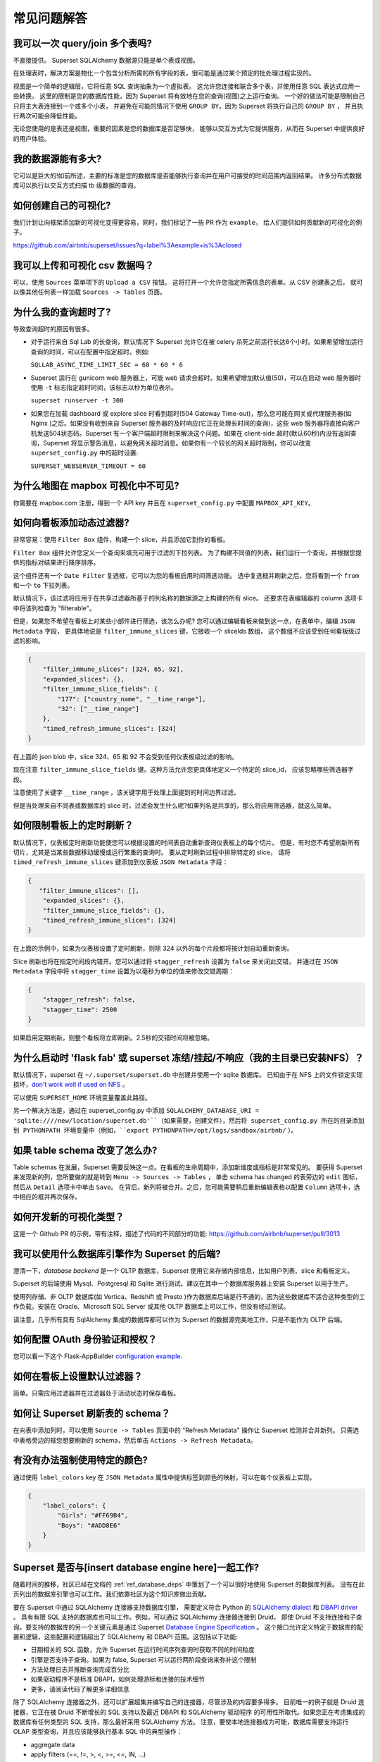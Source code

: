 ..  Licensed to the Apache Software Foundation (ASF) under one
    or more contributor license agreements.  See the NOTICE file
    distributed with this work for additional information
    regarding copyright ownership.  The ASF licenses this file
    to you under the Apache License, Version 2.0 (the
    "License"); you may not use this file except in compliance
    with the License.  You may obtain a copy of the License at

..    http://www.apache.org/licenses/LICENSE-2.0

..  Unless required by applicable law or agreed to in writing,
    software distributed under the License is distributed on an
    "AS IS" BASIS, WITHOUT WARRANTIES OR CONDITIONS OF ANY
    KIND, either express or implied.  See the License for the
    specific language governing permissions and limitations
    under the License.

常见问题解答
========================

我可以一次 query/join 多个表吗?
---------------------------------------------

不直接提供。 Superset SQLAlchemy 数据源只能是单个表或视图。

在处理表时，解决方案是物化一个包含分析所需的所有字段的表，很可能是通过某个预定的批处理过程实现的。

视图是一个简单的逻辑层，它将任意 SQL 查询抽象为一个虚拟表。
这允许您连接和联合多个表，并使用任意 SQL 表达式应用一些转换。
这里的限制是您的数据库性能，因为 Superset 将有效地在您的查询(视图)之上运行查询。
一个好的做法可能是限制自己只将主大表连接到一个或多个小表，
并避免在可能的情况下使用 ``GROUP BY``，因为 Superset 将执行自己的 ``GROUP BY`` ，
并且执行两次可能会降低性能。

无论您使用的是表还是视图，重要的因素是您的数据库是否足够快，
能够以交互方式为它提供服务，从而在 Superset 中提供良好的用户体验。


我的数据源能有多大?
------------------------------

它可以是巨大的!如前所述，主要的标准是您的数据库是否能够执行查询并在用户可接受的时间范围内返回结果。
许多分布式数据库可以执行以交互方式扫描 tb 级数据的查询。


如何创建自己的可视化?
-------------------------------------

我们计划让向框架添加新的可视化变得更容易，同时，我们标记了一些 PR 作为 ``example``，
给人们提供如何贡献新的可视化的例子。

https://github.com/airbnb/superset/issues?q=label%3Aexample+is%3Aclosed

我可以上传和可视化 csv 数据吗？
------------------------------------

可以，使用 ``Sources`` 菜单项下的 ``Upload a CSV`` 按钮。
这将打开一个允许您指定所需信息的表单。从 CSV 创建表之后，
就可以像其他任何表一样加载 ``Sources -> Tables`` 页面。


为什么我的查询超时了?
------------------------------

导致查询超时的原因有很多。

- 对于运行来自 Sql Lab 的长查询，默认情况下 Superset 允许它在被 celery 杀死之前运行长达6个小时。如果希望增加运行查询的时间，可以在配置中指定超时。例如:

  ``SQLLAB_ASYNC_TIME_LIMIT_SEC = 60 * 60 * 6``

- Superset 运行在 gunicorn web 服务器上，可能 web 请求会超时。如果希望增加默认值(50)，可以在启动 web 服务器时使用 ``-t`` 标志指定超时时间，该标志以秒为单位表示。
  
  ``superset runserver -t 300``

- 如果您在加载 dashboard 或 explore slice 时看到超时(504 Gateway Time-out)，那么您可能在网关或代理服务器(如 Nginx )之后。如果没有收到来自 Superset 服务器的及时响应(它正在处理长时间的查询)，这些 web 服务器将直接向客户机发送504状态码。Superset 有一个客户端超时限制来解决这个问题。如果在 client-side 超时(默认60秒)内没有返回查询，Superset 将显示警告消息，以避免网关超时消息。如果你有一个较长的网关超时限制，你可以改变 ``superset_config.py`` 中的超时设置:
  
  ``SUPERSET_WEBSERVER_TIMEOUT = 60``


为什么地图在 mapbox 可视化中不可见?
-------------------------------------------------------


你需要在 mapbox.com 注册，得到一个 API key 并且在 ``superset_config.py`` 中配置 ``MAPBOX_API_KEY``。


如何向看板添加动态过滤器?
------------------------------------------

非常容易：使用 ``Filter Box`` 组件，构建一个 slice，并且添加它到你的看板。

``Filter Box`` 组件允许您定义一个查询来填充可用于过滤的下拉列表。
为了构建不同值的列表，我们运行一个查询，并根据您提供的指标对结果进行降序排序。

这个组件还有一个 ``Date Filter`` 复选框，它可以为您的看板启用时间筛选功能。
选中复选框并刷新之后，您将看到一个 ``from`` 和一个 ``to`` 下拉列表。

默认情况下，该过滤将应用于在共享过滤器所基于的列名称的数据源之上构建的所有 slice。
还要求在表编辑器的 column 选项卡中将该列检查为 "filterable"。

但是，如果您不希望在看板上对某些小部件进行筛选，该怎么办呢?
您可以通过编辑看板来做到这一点，在表单中，编辑 ``JSON Metadata`` 字段，
更具体地说是 ``filter_immune_slices`` 键，它接收一个 sliceIds 数组，
这个数组不应该受到任何看板级过滤的影响。


.. code-block:: json

    {
        "filter_immune_slices": [324, 65, 92],
        "expanded_slices": {},
        "filter_immune_slice_fields": {
            "177": ["country_name", "__time_range"],
            "32": ["__time_range"]
        },
        "timed_refresh_immune_slices": [324]
    }

在上面的 json blob 中，slice 324、65 和 92 不会受到任何仪表板级过滤的影响。

现在注意 ``filter_immune_slice_fields`` 键。这种方法允许您更具体地定义一个特定的 slice_id，
应该忽略哪些筛选器字段。

注意使用了关键字 ``__time_range`` ，该关键字用于处理上面提到的时间边界过滤。

但是当处理来自不同表或数据库的 slice 时，过滤会发生什么呢?如果列名是共享的，那么将应用筛选器，就这么简单。


如何限制看板上的定时刷新？
----------------------------------------------
默认情况下，仪表板定时刷新功能使您可以根据设置的时间表自动重新查询仪表板上的每个切片。
但是，有时您不希望刷新所有切片，尤其是当某些数据移动缓慢或运行繁重的查询时。
要从定时刷新过程中排除特定的 slice，
请将 ``timed_refresh_immune_slices`` 键添加到仪表板 ``JSON Metadata`` 字段：

.. code-block:: json

    {
       "filter_immune_slices": [],
        "expanded_slices": {},
        "filter_immune_slice_fields": {},
        "timed_refresh_immune_slices": [324]
    }

在上面的示例中，如果为仪表板设置了定时刷新，则除 324 以外的每个片段都将按计划自动重新查询。

Slice 刷新也将在指定时间段内错开。您可以通过将 ``stagger_refresh`` 设置为 ``false`` 来关闭此交错，
并通过在 ``JSON Metadata`` 字段中将 ``stagger_time`` 设置为以毫秒为单位的值来修改交错周期：

.. code-block:: json

    {
        "stagger_refresh": false,
        "stagger_time": 2500
    }

如果启用定期刷新，则整个看板将立即刷新。2.5秒的交错时间将被忽略。

为什么启动时 'flask fab' 或 superset 冻结/挂起/不响应（我的主目录已安装NFS）？
-------------------------------------------------------------------------------------------------------------

默认情况下，superset 在 ``~/.superset/superset.db`` 中创建并使用一个 sqlite 数据库。
已知由于在 NFS 上的文件锁定实现损坏，`don't work well if used on NFS`__ 。

__ https://www.sqlite.org/lockingv3.html

可以使用 ``SUPERSET_HOME`` 环境变量覆盖此路径。

另一个解决方法是，通过在 superset_config.py 中添加 ``SQLALCHEMY_DATABASE_URI = 'sqlite:////new/location/superset.db'``（如果需要，创建文件），然后将 superset_config.py 所在的目录添加到 PYTHONPATH 环境变量中（例如，``export PYTHONPATH=/opt/logs/sandbox/airbnb/`` ）。

如果 table schema 改变了怎么办?
---------------------------------

Table schemas 在发展，Superset 需要反映这一点。在看板的生命周期中，添加新维度或指标是非常常见的。
要获得 Superset 来发现新的列，您所要做的就是转到 ``Menu -> Sources -> Tables`` ，
单击 schema has changed 的表旁边的 ``edit`` 图标，然后从 ``Detail`` 选项卡中单击 ``Save``。
在背后，新列将被合并。之后，您可能需要稍后重新编辑表格以配置 ``Column`` 选项卡，选中相应的框并再次保存。 

如何开发新的可视化类型？
------------------------------------------------------
这是一个 Github PR 的示例，带有注释，描述了代码的不同部分的功能:
https://github.com/airbnb/superset/pull/3013

我可以使用什么数据库引擎作为 Superset 的后端?
---------------------------------------------------------

澄清一下，*database backend* 是一个 OLTP 数据库，Superset 使用它来存储内部信息，比如用户列表、slice 和看板定义。

Superset 的后端使用 Mysql、Postgresql 和 Sqlite 进行测试。建议在其中一个数据库服务器上安装 Superset 以用于生产。

使用列存储、非 OLTP 数据库(如 Vertica、Redshift 或 Presto )作为数据库后端是行不通的，因为这些数据库不适合这种类型的工作负载。安装在 Oracle、Microsoft SQL Server 或其他 OLTP 数据库上可以工作，但没有经过测试。

请注意，几乎所有具有 SqlAlchemy 集成的数据库都可以作为 Superset 的数据源完美地工作，只是不能作为 OLTP 后端。

如何配置 OAuth 身份验证和授权？
-----------------------------------------------------------

您可以看一下这个 Flask-AppBuilder `configuration example
<https://github.com/dpgaspar/Flask-AppBuilder/blob/master/examples/oauth/config.py>`_.

如何在看板上设置默认过滤器？
-----------------------------------------------

简单。只需应用过滤器并在过滤器处于活动状态时保存看板。

如何让 Superset 刷新表的 schema？
--------------------------------------------------------

在向表中添加列时，可以使用 ``Source -> Tables`` 页面中的 "Refresh Metadata" 操作让 Superset 检测并合并新列。
只需选中表格旁边的框您想要刷新的 schema，然后单击 ``Actions -> Refresh Metadata``。

有没有办法强制使用特定的颜色?
------------------------------------------------

通过使用 ``label_colors`` key 在 ``JSON Metadata`` 属性中提供标签到颜色的映射，可以在每个仪表板上实现。

.. code-block:: json

    {
        "label_colors": {
            "Girls": "#FF69B4",
            "Boys": "#ADD8E6"
        }
    }

Superset 是否与[insert database engine here]一起工作?
------------------------------------------------------

随着时间的推移，社区已经在文档的 :ref:`ref_database_deps` 中策划了一个可以很好地使用 Superset 的数据库列表。
没有在此页列出的数据库引擎也可以工作。我们依靠社区为这个知识库做出贡献。

.. _SQLAlchemy dialect: https://docs.sqlalchemy.org/en/latest/dialects/
.. _DBAPI driver: https://www.python.org/dev/peps/pep-0249/

要在 Superset 中通过 SQLAlchemy 连接器支持数据库引擎，
需要定义符合 Python 的 `SQLAlchemy dialect`_ 和 `DBAPI driver`_ 。
具有有限 SQL 支持的数据库也可以工作。例如，可以通过 SQLAlchemy 连接器连接到 Druid，
即使 Druid 不支持连接和子查询。要支持的数据库的另一个关键元素是通过 Superset `Database Engine Specification
<https://github.com/apache/incubator-superset/blob/master/superset/db_engine_specs.py>`_ 。
这个接口允许定义特定于数据库的配置和逻辑，这些配置和逻辑超出了 SQLAlchemy 和 DBAPI 范围。这包括以下功能:


* 日期相关的 SQL 函数，允许 Superset 在运行时间序列查询时获取不同的时间粒度
* 引擎是否支持子查询。如果为 false, Superset 可以运行两阶段查询来弥补这个限制
* 方法处理日志并推断查询完成百分比
* 如果驱动程序不是标准 DBAPI，如何处理游标和连接的技术细节
* 更多，请阅读代码了解更多详细信息


除了 SQLAlchemy 连接器之外，还可以扩展超集并编写自己的连接器，尽管涉及的内容要多得多。
目前唯一的例子就是 Druid 连接器，它正在被 Druid 不断增长的 SQL 支持以及最近 DBAPI 和 SQLAlchemy 驱动程序
的可用性所取代。如果您正在考虑集成的数据库有任何类型的 SQL 支持，那么最好采用 SQLAlchemy 方法。
注意，要使本地连接器成为可能，数据库需要支持运行 OLAP 类型查询，并且应该能够执行基本 SQL 中的典型操作：

- aggregate data
- apply filters (==, !=, >, <, >=, <=, IN, ...)
- apply HAVING-type filters
- be schema-aware, expose columns and types

